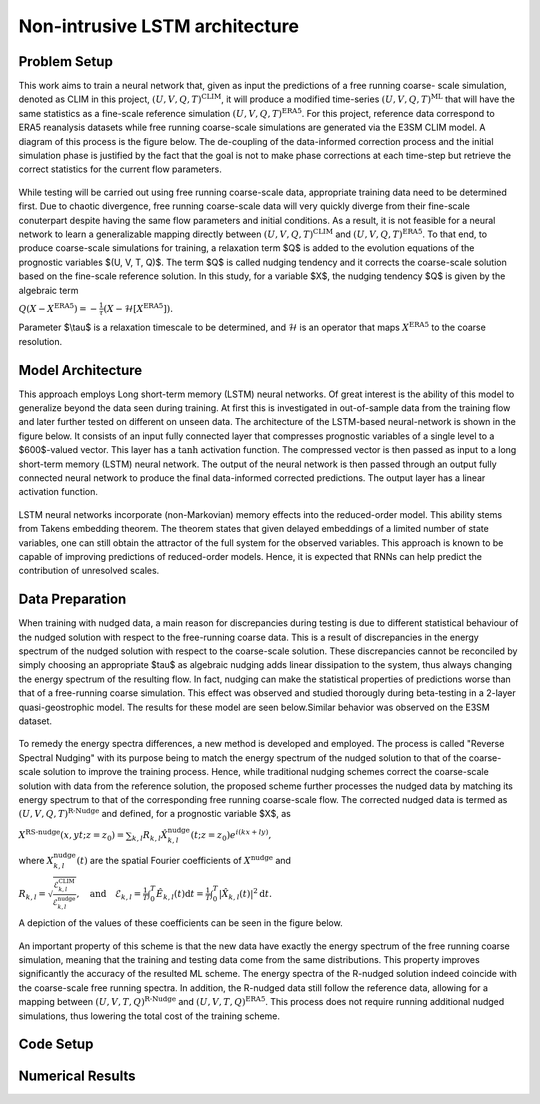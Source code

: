 Non-intrusive LSTM architecture
===============================
Problem Setup
-------------

This work aims to train a neural network that, given as input the predictions of a free running coarse-
scale simulation, denoted as CLIM in this project, :math:`$\left(U, V, Q, T\right)^{\text{CLIM}}$`, it will produce a modified time-series :math:`$\left(U, V, Q, T\right)^{\text{ML}}$` that will have the same
statistics as a fine-scale reference simulation :math:`$\left(U, V, Q, T\right)^{\text{ERA5}}$`. For this
project, reference data correspond to ERA5 reanalysis datasets while free running coarse-scale
simulations are generated via the E3SM CLIM model. A diagram of this process is the figure below. The
de-coupling of the data-informed correction process and the initial simulation phase is justified by the
fact that the goal is not to make phase corrections at each time-step but retrieve the correct statistics
for the current flow parameters.


.. figure:: images/Methodology_Plot.png
  :width: 600
  :align: center
  :alt: Alternative text

While testing will be carried out using free running coarse-scale data, appropriate training data need to
be determined first. Due to chaotic divergence, free running coarse-scale data will very quickly diverge
from their fine-scale conuterpart despite having the same flow parameters and initial conditions. As a
result, it is not feasible for a neural network to learn a generalizable mapping directly between
:math:`$\left(U, V, Q, T\right)^{\text{CLIM}}$` and :math:`$\left(U, V, Q, T\right)^{\text{ERA5}}$`. To
that end, to produce coarse-scale simulations for training, a relaxation term $Q$ is added to the
evolution equations of the prognostic variables $(U, V, T, Q)$. The term $Q$ is called nudging tendency
and it corrects the coarse-scale solution based on the fine-scale reference solution. In this study, for a
variable $X$, the nudging tendency $Q$ is given by the algebraic term

:math:`$Q\left( X-X^{\text{ERA5}} \right) = -\frac{1}{\tau} \left( X-\mathcal{H} \left[X^{\text{ERA5}}\right] \right)$.`

Parameter $\\tau$ is a relaxation timescale to be determined, and :math:`$\mathcal{H}$` is an operator
that maps :math:`$X^{\text{ERA5}}$` to the coarse resolution.


Model Architecture
------------------

This approach employs Long short-term memory (LSTM) neural networks. Of great interest is the ability of this model to generalize beyond the data seen during training. At first this is investigated in out-of-sample data from the training flow and later further tested
on different on unseen data. The architecture of the LSTM-based neural-network is shown in the figure
below. It consists of an input fully connected layer that compresses prognostic variables of a single level
to a $600$-valued vector. This layer has a :math:`$\tanh$` activation function. The compressed vector
is then passed as input to a long short-term memory (LSTM) neural network. The output of the neural network is then passed through an output fully connected neural network to produce the final data-informed corrected predictions. The output layer has a linear activation function.


.. figure:: images/ML_Architecture.png
  :width: 600
  :align: center
  :alt: Alternative text

LSTM neural networks incorporate (non-Markovian) memory effects into the reduced-order model. This
ability stems from Takens embedding theorem. The theorem states that given delayed embeddings of a
limited number of state variables, one can still obtain the attractor of the full system for the observed
variables. This approach is known to be capable of improving predictions of reduced-order models.
Hence, it is expected that RNNs can help predict the contribution of unresolved scales.

Data Preparation
----------------

When training with nudged data, a main reason for discrepancies during testing is due to different
statistical behaviour of the nudged solution with respect to the free-running coarse data. This is a result
of discrepancies in the energy spectrum of the nudged solution with respect to the coarse-scale
solution. These discrepancies cannot be reconciled by simply choosing an
appropriate $\tau$ as algebraic nudging adds linear dissipation to the system, thus always changing the
energy spectrum of the resulting flow. In fact, nudging can make the statistical properties of predictions worse than that of a free-running coarse simulation. This effect was observed and studied thorougly during beta-testing in a 2-layer quasi-geostrophic model. The results for these model are seen below.Similar behavior was observed on the E3SM dataset.

.. figure:: images/Nudging_Choice.png
  :width: 600
  :align: center
  :alt: Alternative text

To remedy the energy spectra differences, a new method is developed and employed. The process is
called "Reverse Spectral Nudging" with its purpose being to match the energy spectrum of the nudged
solution to that of the coarse-scale solution to improve the training process. Hence, while traditional
nudging schemes correct the coarse-scale solution with data from the reference solution, the proposed
scheme further processes the nudged data by matching its energy spectrum to that of the
corresponding free running coarse-scale flow. The corrected nudged data is termed as :math:`$\left( U,
V, Q, T \right)^{\text{R-Nudge}}$` and defined, for a prognostic variable $X$, as

:math:`$X^{\text{RS-nudge}}\left(x, y t; z=z_0\right) = \sum_{k,l} R_{k,l} \hat{X}_{k,l}^{\text{nudge}}(t;z=z_0) e^{i\left( k x +l y \right)},$`

where :math:`${X}_{k,l}^{\text{nudge}}(t)$` are the spatial Fourier coefficients of :math:`$X^{\text{nudge}}$` and

:math:`$R_{k,l} = \sqrt{\frac{\mathcal{E}^{\text{CLIM}}_{k,l}}{\mathcal{E}^{\text{nudge}}_{k,l}}}, \quad\text{and} \quad \mathcal{E}_{k,l} = \frac{1}{T}\int_0^T \hat{E}_{k,l}(t) \mathrm{d}t =\frac{1}{T} \int_0^T|\hat{X}_{k,l}(t)|^2 \mathrm{d}t.$`


A depiction of the values of these coefficients can be seen in the figure below.

.. figure:: images/E3SM_Rcoeff.png
  :width: 600
  :align: center
  :alt: Alternative text


An important property of this scheme is that the new data have exactly the energy spectrum of the free
running coarse simulation, meaning that the training and testing data come from the same distributions.
This property improves significantly the accuracy of the resulted ML scheme. The energy spectra of the
R-nudged solution indeed coincide with the coarse-scale free running spectra. In addition, the R-nudged data still follow the reference data, allowing for a mapping between :math:`$\left( U,V,T,Q\right)^{\text{R-Nudge}}$` and :math:`$\left( U,V,T,Q \right)^{\text{ERA5}}$`. This process does not
require running additional nudged simulations, thus lowering the total cost of the training scheme.

Code Setup
----------


Numerical Results
-----------------




